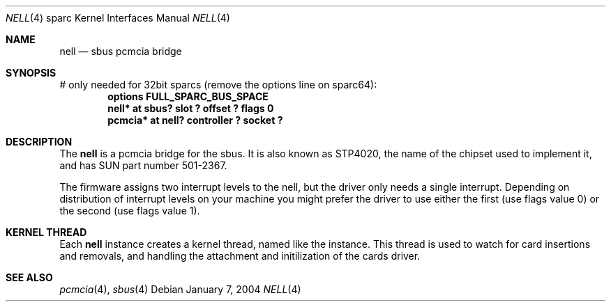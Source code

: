 .\"	$NetBSD: nell.4,v 1.9 2004/01/07 20:17:51 martin Exp $
.\"
.\" Copyright (c) 2002 The NetBSD Foundation, Inc.
.\" All rights reserved.
.\"
.\" This code is derived from software contributed to The NetBSD Foundation
.\" by Martin Husemann <martin@NetBSD.org>.
.\"
.\" Redistribution and use in source and binary forms, with or without
.\" modification, are permitted provided that the following conditions
.\" are met:
.\" 1. Redistributions of source code must retain the above copyright
.\"    notice, this list of conditions and the following disclaimer.
.\" 2. Redistributions in binary form must reproduce the above copyright
.\"    notice, this list of conditions and the following disclaimer in the
.\"    documentation and/or other materials provided with the distribution.
.\" 3. All advertising materials mentioning features or use of this software
.\"    must display the following acknowledgement:
.\"        This product includes software developed by the NetBSD
.\"        Foundation, Inc. and its contributors.
.\" 4. Neither the name of The NetBSD Foundation nor the names of its
.\"    contributors may be used to endorse or promote products derived
.\"    from this software without specific prior written permission.
.\"
.\" THIS SOFTWARE IS PROVIDED BY THE NETBSD FOUNDATION, INC. AND CONTRIBUTORS
.\" ``AS IS'' AND ANY EXPRESS OR IMPLIED WARRANTIES, INCLUDING, BUT NOT LIMITED
.\" TO, THE IMPLIED WARRANTIES OF MERCHANTABILITY AND FITNESS FOR A PARTICULAR
.\" PURPOSE ARE DISCLAIMED.  IN NO EVENT SHALL THE FOUNDATION OR CONTRIBUTORS
.\" BE LIABLE FOR ANY DIRECT, INDIRECT, INCIDENTAL, SPECIAL, EXEMPLARY, OR
.\" CONSEQUENTIAL DAMAGES (INCLUDING, BUT NOT LIMITED TO, PROCUREMENT OF
.\" SUBSTITUTE GOODS OR SERVICES; LOSS OF USE, DATA, OR PROFITS; OR BUSINESS
.\" INTERRUPTION) HOWEVER CAUSED AND ON ANY THEORY OF LIABILITY, WHETHER IN
.\" CONTRACT, STRICT LIABILITY, OR TORT (INCLUDING NEGLIGENCE OR OTHERWISE)
.\" ARISING IN ANY WAY OUT OF THE USE OF THIS SOFTWARE, EVEN IF ADVISED OF THE
.\" POSSIBILITY OF SUCH DAMAGE.
.\"
.\"
.Dd January 7, 2004
.Dt NELL 4 sparc
.Os
.Sh NAME
.Nm nell
.Nd sbus pcmcia bridge
.Sh SYNOPSIS
# only needed for 32bit sparcs (remove the options line on sparc64):
.Cd "options FULL_SPARC_BUS_SPACE"
.Cd "nell* at sbus? slot ? offset ? flags 0"
.Cd "pcmcia* at nell? controller ? socket ?"
.Sh DESCRIPTION
The
.Nm
is a pcmcia bridge for the sbus.
It is also known as STP4020, the name
of the chipset used to implement it, and has SUN part number 501-2367.
.Pp
The firmware assigns two interrupt levels to the nell, but the driver only
needs a single interrupt.
Depending on distribution of interrupt levels on your machine you might
prefer the driver to use either the first (use flags value 0) or the second
(use flags value 1).
.Sh KERNEL THREAD
Each
.Nm
instance creates a kernel thread, named like the instance. This thread is
used to watch for card insertions and removals, and handling the attachment
and initilization of the cards driver.
.Sh SEE ALSO
.Xr pcmcia 4 ,
.Xr sbus 4
